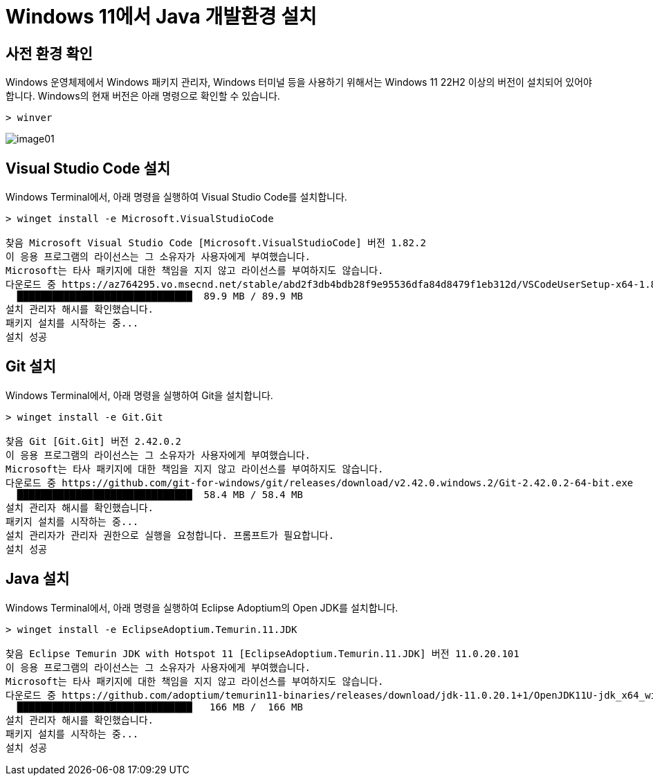 = Windows 11에서 Java 개발환경 설치

== 사전 환경 확인

Windows 운영체제에서 Windows 패키지 관리자, Windows 터미널 등을 사용하기 위해서는 Windows 11 22H2 이상의 버전이 설치되어 있어야 합니다. Windows의 현재 버전은 아래 명령으로 확인할 수 있습니다.

[source, powershell]
----
> winver
----

image:./images/image01.png[]

== Visual Studio Code 설치

Windows Terminal에서, 아래 명령을 실행하여 Visual Studio Code를 설치합니다.

[source, powershell]
----
> winget install -e Microsoft.VisualStudioCode

찾음 Microsoft Visual Studio Code [Microsoft.VisualStudioCode] 버전 1.82.2
이 응용 프로그램의 라이선스는 그 소유자가 사용자에게 부여했습니다.
Microsoft는 타사 패키지에 대한 책임을 지지 않고 라이선스를 부여하지도 않습니다.
다운로드 중 https://az764295.vo.msecnd.net/stable/abd2f3db4bdb28f9e95536dfa84d8479f1eb312d/VSCodeUserSetup-x64-1.82.2.exe
  ██████████████████████████████  89.9 MB / 89.9 MB
설치 관리자 해시를 확인했습니다.
패키지 설치를 시작하는 중...
설치 성공
----

== Git 설치

Windows Terminal에서, 아래 명령을 실행하여 Git을 설치합니다.

[source, powershell]
----
> winget install -e Git.Git

찾음 Git [Git.Git] 버전 2.42.0.2
이 응용 프로그램의 라이선스는 그 소유자가 사용자에게 부여했습니다.
Microsoft는 타사 패키지에 대한 책임을 지지 않고 라이선스를 부여하지도 않습니다.
다운로드 중 https://github.com/git-for-windows/git/releases/download/v2.42.0.windows.2/Git-2.42.0.2-64-bit.exe
  ██████████████████████████████  58.4 MB / 58.4 MB
설치 관리자 해시를 확인했습니다.
패키지 설치를 시작하는 중...
설치 관리자가 관리자 권한으로 실행을 요청합니다. 프롬프트가 필요합니다.
설치 성공
----

== Java 설치

Windows Terminal에서, 아래 명령을 실행하여 Eclipse Adoptium의 Open JDK를 설치합니다.

[source, powershell]
----
> winget install -e EclipseAdoptium.Temurin.11.JDK

찾음 Eclipse Temurin JDK with Hotspot 11 [EclipseAdoptium.Temurin.11.JDK] 버전 11.0.20.101
이 응용 프로그램의 라이선스는 그 소유자가 사용자에게 부여했습니다.
Microsoft는 타사 패키지에 대한 책임을 지지 않고 라이선스를 부여하지도 않습니다.
다운로드 중 https://github.com/adoptium/temurin11-binaries/releases/download/jdk-11.0.20.1+1/OpenJDK11U-jdk_x64_windows_hotspot_11.0.20.1_1.msi
  ██████████████████████████████   166 MB /  166 MB
설치 관리자 해시를 확인했습니다.
패키지 설치를 시작하는 중...
설치 성공
----